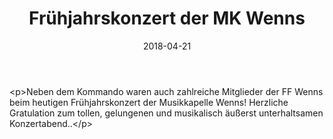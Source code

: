 #+TITLE: Frühjahrskonzert der MK Wenns
#+DATE: 2018-04-21
#+FACEBOOK_URL: https://facebook.com/ffwenns/posts/1993275560747559

<p>Neben dem Kommando waren auch zahlreiche Mitglieder der FF Wenns beim heutigen Frühjahrskonzert der Musikkapelle Wenns! Herzliche Gratulation zum tollen, gelungenen und musikalisch äußerst unterhaltsamen Konzertabend..</p>
